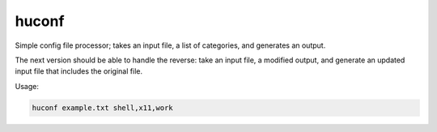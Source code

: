huconf
======

Simple config file processor; takes an input file, a list of categories, and generates an output.

The next version should be able to handle the reverse: take an input file, a modified output, and generate an updated input file that includes the original file.


Usage:

.. code-block:: sh

    huconf example.txt shell,x11,work
